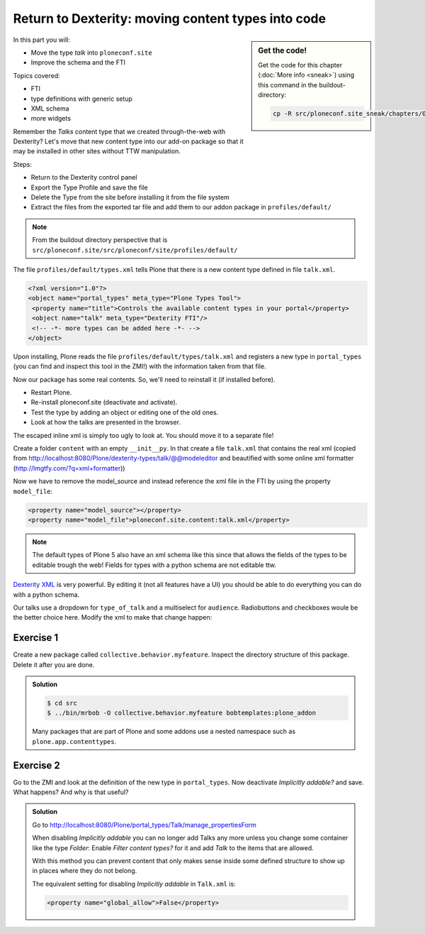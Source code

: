 .. _export_code-label:

Return to Dexterity: moving content types into code
===================================================


.. sidebar:: Get the code!

    Get the code for this chapter (:doc:`More info <sneak>`) using this command in the buildout-directory:

    .. code-block:: bash

        cp -R src/ploneconf.site_sneak/chapters/02_export_code_p5/ src/ploneconf.site


In this part you will:

* Move the type *talk* into ``ploneconf.site``
* Improve the schema and the FTI


Topics covered:

* FTI
* type definitions with generic setup
* XML schema
* more widgets

Remember the *Talks* content type that we created through-the-web with Dexterity? Let's move that new content type into our add-on package so that it may be installed in other sites without TTW manipulation.

Steps:

* Return to the Dexterity control panel
* Export the Type Profile and save the file
* Delete the Type from the site before installing it from the file system
* Extract the files from the exported tar file and add them to our addon package in ``profiles/default/``

.. note::

    From the buildout directory perspective that is ``src/ploneconf.site/src/ploneconf/site/profiles/default/``

The file ``profiles/default/types.xml`` tells Plone that there is a new content type defined in file ``talk.xml``.

.. code-block:: xml

    <?xml version="1.0"?>
    <object name="portal_types" meta_type="Plone Types Tool">
     <property name="title">Controls the available content types in your portal</property>
     <object name="talk" meta_type="Dexterity FTI"/>
     <!-- -*- more types can be added here -*- -->
    </object>

Upon installing, Plone reads the file ``profiles/default/types/talk.xml`` and registers a new type in ``portal_types`` (you can find and inspect this tool in the ZMI!) with the information taken from that file.

..  code-block:: xml
    :linenos:

    <?xml version="1.0"?>
    <object name="talk" meta_type="Dexterity FTI" i18n:domain="plone"
       xmlns:i18n="http://xml.zope.org/namespaces/i18n">
     <property name="title" i18n:translate="">Talk</property>
     <property name="description" i18n:translate="">None</property>
     <property name="icon_expr">string:${portal_url}/document_icon.png</property>
     <property name="factory">talk</property>
     <property name="add_view_expr">string:${folder_url}/++add++talk</property>
     <property name="link_target"></property>
     <property name="immediate_view">view</property>
     <property name="global_allow">True</property>
     <property name="filter_content_types">True</property>
     <property name="allowed_content_types"/>
     <property name="allow_discussion">False</property>
     <property name="default_view">view</property>
     <property name="view_methods">
      <element value="view"/>
     </property>
     <property name="default_view_fallback">False</property>
     <property name="add_permission">cmf.AddPortalContent</property>
     <property name="klass">plone.dexterity.content.Container</property>
     <property name="behaviors">
      <element value="plone.app.dexterity.behaviors.metadata.IDublinCore"/>
      <element value="plone.app.content.interfaces.INameFromTitle"/>
     </property>
     <property name="schema"></property>
     <property
        name="model_source">&lt;model xmlns:security="http://namespaces.plone.org/supermodel/security" xmlns:marshal="http://namespaces.plone.org/supermodel/marshal" xmlns:form="http://namespaces.plone.org/supermodel/form" xmlns="http://namespaces.plone.org/supermodel/schema"&gt;
        &lt;schema&gt;
          &lt;field name="type_of_talk" type="zope.schema.Choice"&gt;
            &lt;description/&gt;
            &lt;title&gt;Type of talk&lt;/title&gt;
            &lt;values&gt;
              &lt;element&gt;Talk&lt;/element&gt;
              &lt;element&gt;Training&lt;/element&gt;
              &lt;element&gt;Keynote&lt;/element&gt;
            &lt;/values&gt;
          &lt;/field&gt;
          &lt;field name="details" type="plone.app.textfield.RichText"&gt;
            &lt;description&gt;Add a short description of the talk (max. 2000 characters)&lt;/description&gt;
            &lt;max_length&gt;2000&lt;/max_length&gt;
            &lt;title&gt;Details&lt;/title&gt;
          &lt;/field&gt;
          &lt;field name="audience" type="zope.schema.Set"&gt;
            &lt;description/&gt;
            &lt;title&gt;Audience&lt;/title&gt;
            &lt;value_type type="zope.schema.Choice"&gt;
              &lt;values&gt;
                &lt;element&gt;Beginner&lt;/element&gt;
                &lt;element&gt;Advanced&lt;/element&gt;
                &lt;element&gt;Professionals&lt;/element&gt;
              &lt;/values&gt;
            &lt;/value_type&gt;
          &lt;/field&gt;
          &lt;field name="speaker" type="zope.schema.TextLine"&gt;
            &lt;description&gt;Name (or names) of the speaker&lt;/description&gt;
            &lt;title&gt;Speaker&lt;/title&gt;
          &lt;/field&gt;
          &lt;field name="email" type="zope.schema.TextLine"&gt;
            &lt;description&gt;Adress of the speaker&lt;/description&gt;
            &lt;title&gt;Email&lt;/title&gt;
          &lt;/field&gt;
          &lt;field name="image" type="plone.namedfile.field.NamedBlobImage"&gt;
            &lt;description/&gt;
            &lt;required&gt;False&lt;/required&gt;
            &lt;title&gt;Image&lt;/title&gt;
          &lt;/field&gt;
          &lt;field name="speaker_biography" type="plone.app.textfield.RichText"&gt;
            &lt;description/&gt;
            &lt;max_length&gt;1000&lt;/max_length&gt;
            &lt;required&gt;False&lt;/required&gt;
            &lt;title&gt;Speaker Biography&lt;/title&gt;
          &lt;/field&gt;
        &lt;/schema&gt;
      &lt;/model&gt;</property>
     <property name="model_file"></property>
     <property name="schema_policy">dexterity</property>
     <alias from="(Default)" to="(dynamic view)"/>
     <alias from="edit" to="@@edit"/>
     <alias from="sharing" to="@@sharing"/>
     <alias from="view" to="(selected layout)"/>
     <action title="View" action_id="view" category="object" condition_expr=""
        description="" icon_expr="" link_target="" url_expr="string:${object_url}"
        visible="True">
      <permission value="View"/>
     </action>
     <action title="Edit" action_id="edit" category="object" condition_expr=""
        description="" icon_expr="" link_target=""
        url_expr="string:${object_url}/edit" visible="True">
      <permission value="Modify portal content"/>
     </action>
    </object>

Now our package has some real contents. So, we'll need to reinstall it (if installed before).

* Restart Plone.
* Re-install ploneconf.site (deactivate and activate).
* Test the type by adding an object or editing one of the old ones.
* Look at how the talks are presented in the browser.

The escaped inline xml is simply too ugly to look at. You should move it to a separate file!

Create a folder ``content`` with an empty ``__init__py``. In that create a file ``talk.xml`` that contains the real xml (copied from http://localhost:8080/Plone/dexterity-types/talk/@@modeleditor and beautified with some online xml formatter (http://lmgtfy.com/?q=xml+formatter))

..  code-block:: xml
    :linenos:

    <?xml version="1.0" encoding="UTF-8"?>
    <model xmlns="http://namespaces.plone.org/supermodel/schema" xmlns:form="http://namespaces.plone.org/supermodel/form" xmlns:marshal="http://namespaces.plone.org/supermodel/marshal" xmlns:security="http://namespaces.plone.org/supermodel/security">
      <schema>
        <field name="type_of_talk" type="zope.schema.Choice">
          <description />
          <title>Type of talk</title>
          <values>
            <element>Talk</element>
            <element>Training</element>
            <element>Keynote</element>
          </values>
        </field>
        <field name="details" type="plone.app.textfield.RichText">
          <description>Add a short description of the talk (max. 2000 characters)</description>
          <max_length>2000</max_length>
          <title>Details</title>
        </field>
        <field name="audience" type="zope.schema.Set">
          <description />
          <title>Audience</title>
          <value_type type="zope.schema.Choice">
            <values>
              <element>Beginner</element>
              <element>Advanced</element>
              <element>Professionals</element>
            </values>
          </value_type>
        </field>
        <field name="speaker" type="zope.schema.TextLine">
          <description>Name (or names) of the speaker</description>
          <title>Speaker</title>
        </field>
        <field name="email" type="zope.schema.TextLine">
          <description>Adress of the speaker</description>
          <title>Email</title>
        </field>
        <field name="image" type="plone.namedfile.field.NamedBlobImage">
          <description />
          <required>False</required>
          <title>Image</title>
        </field>
        <field name="speaker_biography" type="plone.app.textfield.RichText">
          <description />
          <max_length>1000</max_length>
          <required>False</required>
          <title>Speaker Biography</title>
        </field>
      </schema>
    </model>

Now we have to remove the model_source and instead reference the xml file in the FTI by using the property ``model_file``:

..  code-block:: xml

    <property name="model_source"></property>
    <property name="model_file">ploneconf.site.content:talk.xml</property>

..  note::

    The default types of Plone 5 also have an xml schema like this since that allows the fields of the types to be editable trough the web! Fields for types with a python schema are not editable ttw.

`Dexterity XML <http://docs.plone.org/external/plone.app.dexterity/docs/reference/dexterity-xml.html>`_ is very powerful. By editing it (not all features have a UI) you should be able to do everything you can do with a python schema.

Our talks use a dropdown for ``type_of_talk`` and a multiselect for ``audience``. Radiobuttons and checkboxes woule be the better choice here. Modify the xml to make that change happen:

..  code-block:: xml
    :linenos:
    :emphasize-lines: 5, 20

    <?xml version="1.0" encoding="UTF-8"?>
    <model xmlns="http://namespaces.plone.org/supermodel/schema" xmlns:form="http://namespaces.plone.org/supermodel/form" xmlns:marshal="http://namespaces.plone.org/supermodel/marshal" xmlns:security="http://namespaces.plone.org/supermodel/security">
      <schema>
        <field name="type_of_talk" type="zope.schema.Choice"
          form:widget="z3c.form.browser.radio.RadioFieldWidget">
          <description />
          <title>Type of talk</title>
          <values>
            <element>Talk</element>
            <element>Training</element>
            <element>Keynote</element>
          </values>
        </field>
        <field name="details" type="plone.app.textfield.RichText">
          <description>Add a short description of the talk (max. 2000 characters)</description>
          <max_length>2000</max_length>
          <title>Details</title>
        </field>
        <field name="audience" type="zope.schema.Set"
          form:widget="z3c.form.browser.checkbox.CheckBoxFieldWidget">
          <description />
          <title>Audience</title>
          <value_type type="zope.schema.Choice">
            <values>
              <element>Beginner</element>
              <element>Advanced</element>
              <element>Professionals</element>
            </values>
          </value_type>
        </field>
        <field name="speaker" type="zope.schema.TextLine">
          <description>Name (or names) of the speaker</description>
          <title>Speaker</title>
        </field>
        <field name="email" type="zope.schema.TextLine">
          <description>Adress of the speaker</description>
          <title>Email</title>
        </field>
        <field name="image" type="plone.namedfile.field.NamedBlobImage">
          <description />
          <required>False</required>
          <title>Image</title>
        </field>
        <field name="speaker_biography" type="plone.app.textfield.RichText">
          <description />
          <max_length>1000</max_length>
          <required>False</required>
          <title>Speaker Biography</title>
        </field>
      </schema>
    </model>



Exercise 1
++++++++++

Create a new package called ``collective.behavior.myfeature``. Inspect the directory structure of this package. Delete it after you are done.

..  admonition:: Solution
    :class: toggle

    .. code-block:: bash

        $ cd src
        $ ../bin/mrbob -O collective.behavior.myfeature bobtemplates:plone_addon

    Many packages that are part of Plone and some addons use a nested namespace such as ``plone.app.contenttypes``.


Exercise 2
++++++++++

Go to the ZMI and look at the definition of the new type in ``portal_types``. Now deactivate *Implicitly addable?* and save. What happens? And why is that useful?

..  admonition:: Solution
    :class: toggle

    Go to http://localhost:8080/Plone/portal_types/Talk/manage_propertiesForm

    When disabling *Implicitly addable* you can no longer add Talks any more unless you change some container like the type *Folder*: Enable *Filter content types?* for it and add *Talk* to the items that are allowed.

    With this method you can prevent content that only makes sense inside some defined structure to show up in places where they do not belong.

    The equivalent setting for disabling *Implicitly addable* in ``Talk.xml`` is:

    .. code-block:: xml

        <property name="global_allow">False</property>
